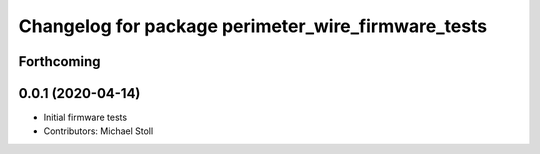 ^^^^^^^^^^^^^^^^^^^^^^^^^^^^^^^^^^^^^^^^^^^^^^^^^^^
Changelog for package perimeter_wire_firmware_tests
^^^^^^^^^^^^^^^^^^^^^^^^^^^^^^^^^^^^^^^^^^^^^^^^^^^

Forthcoming
-----------

0.0.1 (2020-04-14)
------------------
* Initial firmware tests
* Contributors: Michael Stoll
